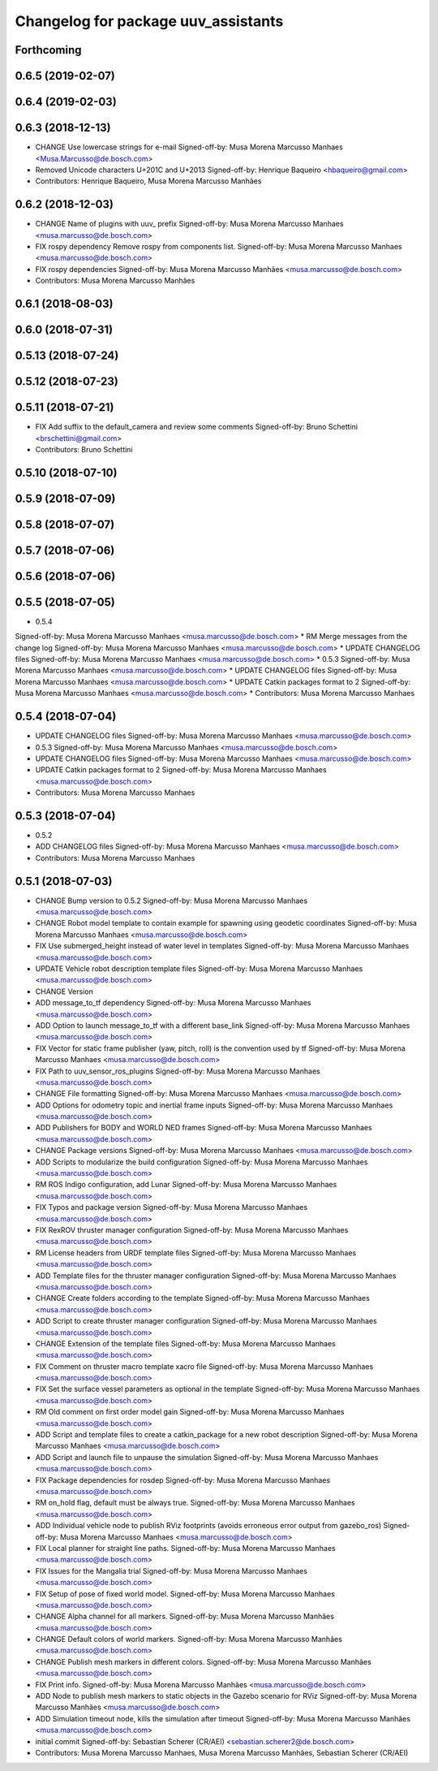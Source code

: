 ^^^^^^^^^^^^^^^^^^^^^^^^^^^^^^^^^^^^
Changelog for package uuv_assistants
^^^^^^^^^^^^^^^^^^^^^^^^^^^^^^^^^^^^

Forthcoming
-----------

0.6.5 (2019-02-07)
------------------

0.6.4 (2019-02-03)
------------------

0.6.3 (2018-12-13)
------------------
* CHANGE Use lowercase strings for e-mail
  Signed-off-by: Musa Morena Marcusso Manhaes <Musa.Marcusso@de.bosch.com>
* Removed Unicode characters U+201C and U+2013
  Signed-off-by: Henrique Baqueiro <hbaqueiro@gmail.com>
* Contributors: Henrique Baqueiro, Musa Morena Marcusso Manhães

0.6.2 (2018-12-03)
------------------
* CHANGE Name of plugins with uuv\_ prefix
  Signed-off-by: Musa Morena Marcusso Manhaes <musa.marcusso@de.bosch.com>
* FIX rospy dependency
  Remove rospy from components list.
  Signed-off-by: Musa Morena Marcusso Manhaes <musa.marcusso@de.bosch.com>
* FIX rospy dependencies
  Signed-off-by: Musa Morena Marcusso Manhães <musa.marcusso@de.bosch.com>
* Contributors: Musa Morena Marcusso Manhães

0.6.1 (2018-08-03)
------------------

0.6.0 (2018-07-31)
------------------

0.5.13 (2018-07-24)
-------------------

0.5.12 (2018-07-23)
-------------------

0.5.11 (2018-07-21)
-------------------
* FIX Add suffix to the default_camera and review some comments
  Signed-off-by: Bruno Schettini <brschettini@gmail.com>
* Contributors: Bruno Schettini

0.5.10 (2018-07-10)
-------------------

0.5.9 (2018-07-09)
------------------

0.5.8 (2018-07-07)
------------------

0.5.7 (2018-07-06)
------------------

0.5.6 (2018-07-06)
------------------

0.5.5 (2018-07-05)
------------------
* 0.5.4
Signed-off-by: Musa Morena Marcusso Manhaes <musa.marcusso@de.bosch.com>
* RM Merge messages from the change log
Signed-off-by: Musa Morena Marcusso Manhaes <musa.marcusso@de.bosch.com>
* UPDATE CHANGELOG files
Signed-off-by: Musa Morena Marcusso Manhaes <musa.marcusso@de.bosch.com>
* 0.5.3
Signed-off-by: Musa Morena Marcusso Manhaes <musa.marcusso@de.bosch.com>
* UPDATE CHANGELOG files
Signed-off-by: Musa Morena Marcusso Manhaes <musa.marcusso@de.bosch.com>
* UPDATE Catkin packages format to 2
Signed-off-by: Musa Morena Marcusso Manhaes <musa.marcusso@de.bosch.com>
* Contributors: Musa Morena Marcusso Manhaes

0.5.4 (2018-07-04)
------------------
* UPDATE CHANGELOG files
  Signed-off-by: Musa Morena Marcusso Manhaes <musa.marcusso@de.bosch.com>
* 0.5.3
  Signed-off-by: Musa Morena Marcusso Manhaes <musa.marcusso@de.bosch.com>
* UPDATE CHANGELOG files
  Signed-off-by: Musa Morena Marcusso Manhaes <musa.marcusso@de.bosch.com>
* UPDATE Catkin packages format to 2
  Signed-off-by: Musa Morena Marcusso Manhaes <musa.marcusso@de.bosch.com>
* Contributors: Musa Morena Marcusso Manhaes

0.5.3 (2018-07-04)
------------------
* 0.5.2
* ADD CHANGELOG files
  Signed-off-by: Musa Morena Marcusso Manhaes <musa.marcusso@de.bosch.com>
* Contributors: Musa Morena Marcusso Manhaes

0.5.1 (2018-07-03)
------------------
* CHANGE Bump version to 0.5.2
  Signed-off-by: Musa Morena Marcusso Manhaes <musa.marcusso@de.bosch.com>
* CHANGE Robot model template to contain example for spawning using geodetic coordinates
  Signed-off-by: Musa Morena Marcusso Manhaes <musa.marcusso@de.bosch.com>
* FIX Use submerged_height instead of water level in templates
  Signed-off-by: Musa Morena Marcusso Manhaes <musa.marcusso@de.bosch.com>
* UPDATE Vehicle robot description template files
  Signed-off-by: Musa Morena Marcusso Manhaes <musa.marcusso@de.bosch.com>
* CHANGE Version
* ADD message_to_tf dependency
  Signed-off-by: Musa Morena Marcusso Manhaes <musa.marcusso@de.bosch.com>
* ADD Option to launch message_to_tf with a different base_link
  Signed-off-by: Musa Morena Marcusso Manhaes <musa.marcusso@de.bosch.com>
* FIX Vector for static frame publisher
  (yaw, pitch, roll) is the convention used by tf
  Signed-off-by: Musa Morena Marcusso Manhaes <musa.marcusso@de.bosch.com>
* FIX Path to uuv_sensor_ros_plugins
  Signed-off-by: Musa Morena Marcusso Manhaes <musa.marcusso@de.bosch.com>
* CHANGE File formatting
  Signed-off-by: Musa Morena Marcusso Manhaes <musa.marcusso@de.bosch.com>
* ADD Options for odometry topic and inertial frame inputs
  Signed-off-by: Musa Morena Marcusso Manhaes <musa.marcusso@de.bosch.com>
* ADD Publishers for BODY and WORLD NED frames
  Signed-off-by: Musa Morena Marcusso Manhaes <musa.marcusso@de.bosch.com>
* CHANGE Package versions
  Signed-off-by: Musa Morena Marcusso Manhaes <musa.marcusso@de.bosch.com>
* ADD Scripts to modularize the build configuration
  Signed-off-by: Musa Morena Marcusso Manhaes <musa.marcusso@de.bosch.com>
* RM ROS Indigo configuration, add Lunar
  Signed-off-by: Musa Morena Marcusso Manhaes <musa.marcusso@de.bosch.com>
* FIX Typos and package version
  Signed-off-by: Musa Morena Marcusso Manhaes <musa.marcusso@de.bosch.com>
* FIX RexROV thruster manager configuration
  Signed-off-by: Musa Morena Marcusso Manhaes <musa.marcusso@de.bosch.com>
* RM License headers from URDF template files
  Signed-off-by: Musa Morena Marcusso Manhaes <musa.marcusso@de.bosch.com>
* ADD Template files for the thruster manager configuration
  Signed-off-by: Musa Morena Marcusso Manhaes <musa.marcusso@de.bosch.com>
* CHANGE Create folders according to the template
  Signed-off-by: Musa Morena Marcusso Manhaes <musa.marcusso@de.bosch.com>
* ADD Script to create thruster manager configuration
  Signed-off-by: Musa Morena Marcusso Manhaes <musa.marcusso@de.bosch.com>
* CHANGE Extension of the template files
  Signed-off-by: Musa Morena Marcusso Manhaes <musa.marcusso@de.bosch.com>
* FIX Comment on thruster macro template xacro file
  Signed-off-by: Musa Morena Marcusso Manhaes <musa.marcusso@de.bosch.com>
* FIX Set the surface vessel parameters as optional in the template
  Signed-off-by: Musa Morena Marcusso Manhaes <musa.marcusso@de.bosch.com>
* RM Old comment on first order model gain
  Signed-off-by: Musa Morena Marcusso Manhaes <musa.marcusso@de.bosch.com>
* ADD Script and template files to create a catkin_package for a new robot description
  Signed-off-by: Musa Morena Marcusso Manhaes <musa.marcusso@de.bosch.com>
* ADD Script and launch file to unpause the simulation
  Signed-off-by: Musa Morena Marcusso Manhaes <musa.marcusso@de.bosch.com>
* FIX Package dependencies for rosdep
  Signed-off-by: Musa Morena Marcusso Manhaes <musa.marcusso@de.bosch.com>
* RM on_hold flag, default must be always true.
  Signed-off-by: Musa Morena Marcusso Manhaes <musa.marcusso@de.bosch.com>
* ADD Individual vehicle node to publish RViz footprints (avoids erroneous error output from gazebo_ros)
  Signed-off-by: Musa Morena Marcusso Manhaes <musa.marcusso@de.bosch.com>
* FIX Local planner for straight line paths.
  Signed-off-by: Musa Morena Marcusso Manhaes <musa.marcusso@de.bosch.com>
* FIX Issues for the Mangalia trial
  Signed-off-by: Musa Morena Marcusso Manhaes <musa.marcusso@de.bosch.com>
* FIX Setup of pose of fixed world model.
  Signed-off-by: Musa Morena Marcusso Manhaes <musa.marcusso@de.bosch.com>
* CHANGE Alpha channel for all markers.
  Signed-off-by: Musa Morena Marcusso Manhães <musa.marcusso@de.bosch.com>
* CHANGE Default colors of world markers.
  Signed-off-by: Musa Morena Marcusso Manhães <musa.marcusso@de.bosch.com>
* CHANGE Publish mesh markers in different colors.
  Signed-off-by: Musa Morena Marcusso Manhães <musa.marcusso@de.bosch.com>
* FIX Print info.
  Signed-off-by: Musa Morena Marcusso Manhães <musa.marcusso@de.bosch.com>
* ADD Node to publish mesh markers to static objects in the Gazebo scenario for RViz
  Signed-off-by: Musa Morena Marcusso Manhães <musa.marcusso@de.bosch.com>
* ADD Simulation timeout node, kills the simulation after timeout
  Signed-off-by: Musa Morena Marcusso Manhães <musa.marcusso@de.bosch.com>
* initial commit
  Signed-off-by: Sebastian Scherer (CR/AEI) <sebastian.scherer2@de.bosch.com>
* Contributors: Musa Morena Marcusso Manhaes, Musa Morena Marcusso Manhães, Sebastian Scherer (CR/AEI)
